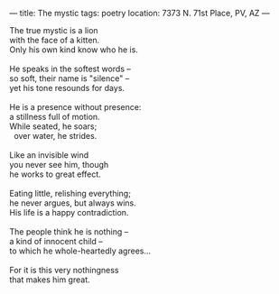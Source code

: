 :PROPERTIES:
:ID:       B2A8D47A-7978-4F9E-9A34-9D119DFA0939
:SLUG:     the-mystic
:END:
---
title: The mystic
tags: poetry
location: 7373 N. 71st Place, PV, AZ
---

#+BEGIN_VERSE
The true mystic is a lion
with the face of a kitten.
Only his own kind know who he is.

He speaks in the softest words --
so soft, their name is "silence" --
yet his tone resounds for days.

He is a presence without presence:
a stillness full of motion.
While seated, he soars;
  over water, he strides.

Like an invisible wind
you never see him, though
he works to great effect.

Eating little, relishing everything;
he never argues, but always wins.
His life is a happy contradiction.

The people think he is nothing --
a kind of innocent child --
to which he whole-heartedly agrees...

For it is this very nothingness
that makes him great.
#+END_VERSE
